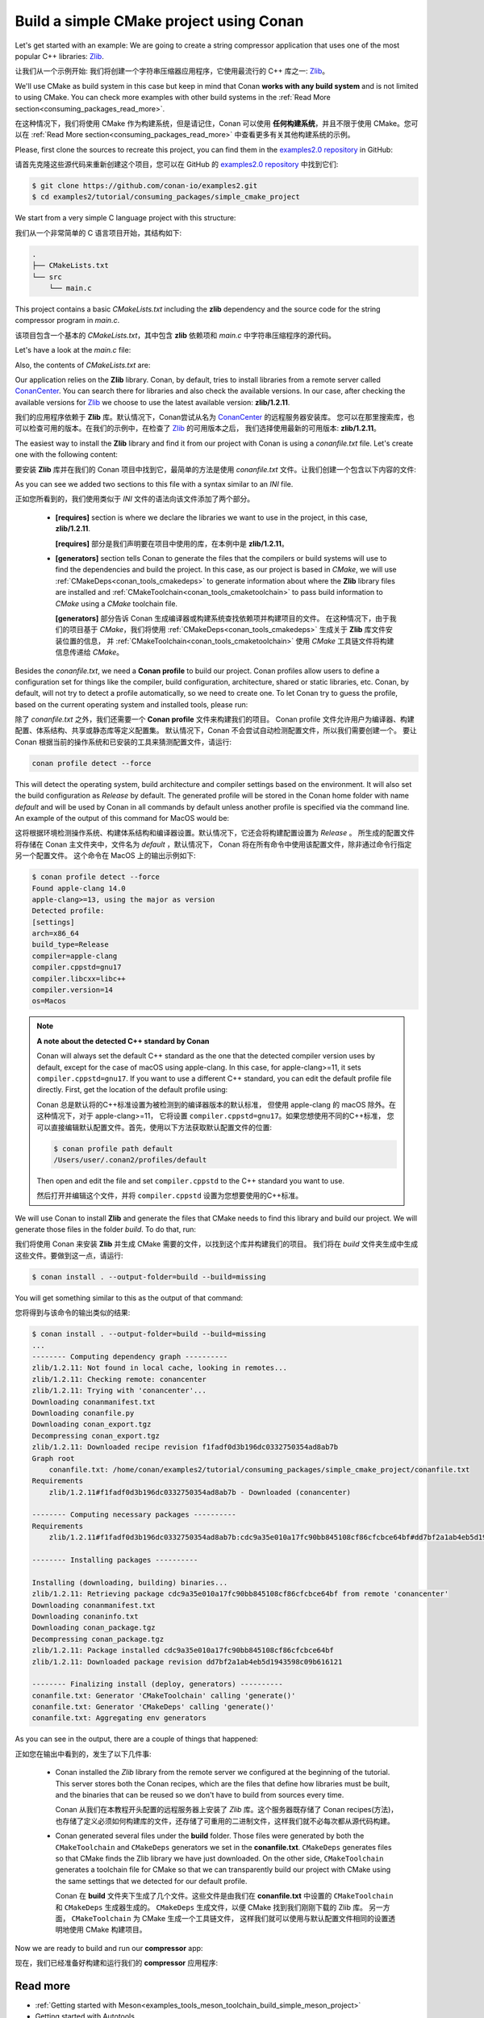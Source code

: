 .. _consuming_packages_build_simple_cmake_project:

Build a simple CMake project using Conan
========================================

Let's get started with an example: We are going to create a string compressor application
that uses one of the most popular C++ libraries: `Zlib <https://zlib.net/>`__.

让我们从一个示例开始: 我们将创建一个字符串压缩器应用程序，它使用最流行的 C++ 库之一:  `Zlib <https://zlib.net/>`__。

We'll use CMake as build system in this case but keep in mind that Conan **works with any
build system** and is not limited to using CMake. You can check more examples with other
build systems in the :ref:`Read More
section<consuming_packages_read_more>`.

在这种情况下，我们将使用 CMake 作为构建系统，但是请记住，Conan 可以使用 **任何构建系统**，并且不限于使用 CMake。您可以在  :ref:`Read More section<consuming_packages_read_more>` 中查看更多有关其他构建系统的示例。

Please, first clone the sources to recreate this project, you can find them in the
`examples2.0 repository <https://github.com/conan-io/examples2>`_ in GitHub:

请首先克隆这些源代码来重新创建这个项目，您可以在 GitHub 的 `examples2.0 repository <https://github.com/conan-io/examples2>`_  中找到它们:

.. code-block:: bash

    $ git clone https://github.com/conan-io/examples2.git
    $ cd examples2/tutorial/consuming_packages/simple_cmake_project


We start from a very simple C language project with this structure:

我们从一个非常简单的 C 语言项目开始，其结构如下:

.. code-block:: text

    .
    ├── CMakeLists.txt
    └── src
        └── main.c

This project contains a basic *CMakeLists.txt* including the **zlib** dependency and the
source code for the string compressor program in *main.c*.

该项目包含一个基本的 *CMakeLists.txt*，其中包含 **zlib** 依赖项和 *main.c* 中字符串压缩程序的源代码。

Let's have a look at the *main.c* file:

.. code-block:: cpp
    :caption: **main.c**

    #include <stdlib.h>
    #include <stdio.h>
    #include <string.h>

    #include <zlib.h>

    int main(void) {
        char buffer_in [256] = {"Conan is a MIT-licensed, Open Source package manager for C and C++ development "
                                "for C and C++ development, allowing development teams to easily and efficiently "
                                "manage their packages and dependencies across platforms and build systems."};
        char buffer_out [256] = {0};

        z_stream defstream;
        defstream.zalloc = Z_NULL;
        defstream.zfree = Z_NULL;
        defstream.opaque = Z_NULL;
        defstream.avail_in = (uInt) strlen(buffer_in);
        defstream.next_in = (Bytef *) buffer_in;
        defstream.avail_out = (uInt) sizeof(buffer_out);
        defstream.next_out = (Bytef *) buffer_out;

        deflateInit(&defstream, Z_BEST_COMPRESSION);
        deflate(&defstream, Z_FINISH);
        deflateEnd(&defstream);

        printf("Uncompressed size is: %lu\n", strlen(buffer_in));
        printf("Compressed size is: %lu\n", strlen(buffer_out));

        printf("ZLIB VERSION: %s\n", zlibVersion());

        return EXIT_SUCCESS;
    }

Also, the contents of *CMakeLists.txt* are:

.. code-block:: cmake
    :caption: **CMakeLists.txt**

    cmake_minimum_required(VERSION 3.15)
    project(compressor C)

    find_package(ZLIB REQUIRED)

    add_executable(${PROJECT_NAME} src/main.c)
    target_link_libraries(${PROJECT_NAME} ZLIB::ZLIB)

Our application relies on the **Zlib** library. Conan, by default, tries to install
libraries from a remote server called `ConanCenter <https://conan.io/center/>`_.
You can search there for libraries and also check the available versions. In our case, 
after checking the available versions for `Zlib <https://conan.io/center/zlib>`__ we
choose to use the latest available version: **zlib/1.2.11**.


我们的应用程序依赖于  **Zlib** 库。默认情况下，Conan尝试从名为 `ConanCenter <https://conan.io/center/>`_ 的远程服务器安装库。
您可以在那里搜索库，也可以检查可用的版本。在我们的示例中，在检查了  `Zlib <https://conan.io/center/zlib>`__  的可用版本之后，
我们选择使用最新的可用版本: **zlib/1.2.11**。

The easiest way to install the **Zlib** library and find it from our project with Conan is
using a *conanfile.txt* file. Let's create one with the following content:

要安装  **Zlib** 库并在我们的 Conan 项目中找到它，最简单的方法是使用 *conanfile.txt* 文件。让我们创建一个包含以下内容的文件:

.. code-block:: ini
    :caption: **conanfile.txt**

    [requires]
    zlib/1.2.11

    [generators]
    CMakeDeps
    CMakeToolchain

As you can see we added two sections to this file with a syntax similar to an *INI* file.

正如您所看到的，我们使用类似于 *INI* 文件的语法向该文件添加了两个部分。

    * **[requires]** section is where we declare the libraries we want to use in the
      project, in this case, **zlib/1.2.11**.

      **[requires]** 部分是我们声明要在项目中使用的库，在本例中是 **zlib/1.2.11**。

    * **[generators]** section tells Conan to generate the files that the compilers or
      build systems will use to find the dependencies and build the project. In this case,
      as our project is based in *CMake*, we will use :ref:`CMakeDeps<conan_tools_cmakedeps>` to
      generate information about where the **Zlib** library files are installed and
      :ref:`CMakeToolchain<conan_tools_cmaketoolchain>` to pass build information to *CMake*
      using a *CMake* toolchain file.

      **[generators]** 部分告诉 Conan 生成编译器或构建系统查找依赖项并构建项目的文件。
      在这种情况下，由于我们的项目基于 *CMake*，我们将使用 :ref:`CMakeDeps<conan_tools_cmakedeps>` 生成关于 **Zlib** 库文件安装位置的信息，
      并 :ref:`CMakeToolchain<conan_tools_cmaketoolchain>`  使用 *CMake* 工具链文件将构建信息传递给 *CMake*。


Besides the *conanfile.txt*, we need a **Conan profile** to build our project. Conan
profiles allow users to define a configuration set for things like the compiler, build
configuration, architecture, shared or static libraries, etc. Conan, by default, will
not try to detect a profile automatically, so we need to create one. To let Conan try
to guess the profile, based on the current operating system and installed tools, please
run:

除了 *conanfile.txt* 之外，我们还需要一个 **Conan profile** 文件来构建我们的项目。
Conan profile 文件允许用户为编译器、构建配置、体系结构、共享或静态库等定义配置集。
默认情况下，Conan 不会尝试自动检测配置文件，所以我们需要创建一个。
要让 Conan 根据当前的操作系统和已安装的工具来猜测配置文件，请运行:

.. code-block:: bash

    conan profile detect --force

This will detect the operating system, build architecture and compiler settings based on
the environment. It will also set the build configuration as *Release* by default. The
generated profile will be stored in the Conan home folder with name *default* and will be
used by Conan in all commands by default unless another profile is specified via the command
line. An example of the output of this command for MacOS would be:

这将根据环境检测操作系统、构建体系结构和编译器设置。默认情况下，它还会将构建配置设置为 *Release* 。
所生成的配置文件将存储在 Conan 主文件夹中，文件名为 *default* ，默认情况下，
Conan 将在所有命令中使用该配置文件，除非通过命令行指定另一个配置文件。
这个命令在 MacOS 上的输出示例如下:

.. code-block:: ini

    $ conan profile detect --force
    Found apple-clang 14.0
    apple-clang>=13, using the major as version
    Detected profile:
    [settings]
    arch=x86_64
    build_type=Release
    compiler=apple-clang
    compiler.cppstd=gnu17
    compiler.libcxx=libc++
    compiler.version=14
    os=Macos

.. note:: **A note about the detected C++ standard by Conan**

    Conan will always set the default C++ standard as the one that the detected compiler
    version uses by default, except for the case of macOS using apple-clang. In this case,
    for apple-clang>=11, it sets ``compiler.cppstd=gnu17``. If you want to use a different
    C++ standard, you can edit the default profile file directly. First, get the location
    of the default profile using:

    Conan 总是默认将的C++标准设置为被检测到的编译器版本的默认标准，
    但使用 apple-clang 的 macOS 除外。在这种情况下，对于 apple-clang>=11，
    它将设置 ``compiler.cppstd=gnu17``。如果您想使用不同的C++标准，
    您可以直接编辑默认配置文件。首先，使用以下方法获取默认配置文件的位置:

    .. code-block:: bash

        $ conan profile path default
        /Users/user/.conan2/profiles/default

    Then open and edit the file and set ``compiler.cppstd`` to the C++ standard you want
    to use.

    然后打开并编辑这个文件，并将  ``compiler.cppstd`` 设置为您想要使用的C++标准。

We will use Conan to install **Zlib** and generate the files that CMake needs to
find this library and build our project. We will generate those files in the folder
*build*. To do that, run:

我们将使用 Conan 来安装 **Zlib** 并生成 CMake 需要的文件，以找到这个库并构建我们的项目。
我们将在 *build* 文件夹生成中生成这些文件。要做到这一点，请运行:

.. code-block:: bash

    $ conan install . --output-folder=build --build=missing


You will get something similar to this as the output of that command:

您将得到与该命令的输出类似的结果:

.. code-block:: bash

    $ conan install . --output-folder=build --build=missing
    ...
    -------- Computing dependency graph ----------
    zlib/1.2.11: Not found in local cache, looking in remotes...
    zlib/1.2.11: Checking remote: conancenter
    zlib/1.2.11: Trying with 'conancenter'...
    Downloading conanmanifest.txt
    Downloading conanfile.py
    Downloading conan_export.tgz
    Decompressing conan_export.tgz
    zlib/1.2.11: Downloaded recipe revision f1fadf0d3b196dc0332750354ad8ab7b
    Graph root
        conanfile.txt: /home/conan/examples2/tutorial/consuming_packages/simple_cmake_project/conanfile.txt
    Requirements
        zlib/1.2.11#f1fadf0d3b196dc0332750354ad8ab7b - Downloaded (conancenter)

    -------- Computing necessary packages ----------
    Requirements
        zlib/1.2.11#f1fadf0d3b196dc0332750354ad8ab7b:cdc9a35e010a17fc90bb845108cf86cfcbce64bf#dd7bf2a1ab4eb5d1943598c09b616121 - Download (conancenter)

    -------- Installing packages ----------

    Installing (downloading, building) binaries...
    zlib/1.2.11: Retrieving package cdc9a35e010a17fc90bb845108cf86cfcbce64bf from remote 'conancenter'
    Downloading conanmanifest.txt
    Downloading conaninfo.txt
    Downloading conan_package.tgz
    Decompressing conan_package.tgz
    zlib/1.2.11: Package installed cdc9a35e010a17fc90bb845108cf86cfcbce64bf
    zlib/1.2.11: Downloaded package revision dd7bf2a1ab4eb5d1943598c09b616121

    -------- Finalizing install (deploy, generators) ----------
    conanfile.txt: Generator 'CMakeToolchain' calling 'generate()'
    conanfile.txt: Generator 'CMakeDeps' calling 'generate()'
    conanfile.txt: Aggregating env generators


As you can see in the output, there are a couple of things that happened:

正如您在输出中看到的，发生了以下几件事:

    * Conan installed the *Zlib* library from the remote server we configured at the
      beginning of the tutorial. This server stores both the Conan recipes, which are the
      files that define how libraries must be built, and the binaries that can be reused so we
      don't have to build from sources every time.

      Conan 从我们在本教程开头配置的远程服务器上安装了 *Zlib* 库。这个服务器既存储了 Conan recipes(方法)，
      也存储了定义必须如何构建库的文件，还存储了可重用的二进制文件，这样我们就不必每次都从源代码构建。

    * Conan generated several files under the **build** folder. Those files
      were generated by both the ``CMakeToolchain`` and ``CMakeDeps`` generators we set in
      the **conanfile.txt**. ``CMakeDeps`` generates files so that CMake finds the Zlib
      library we have just downloaded. On the other side, ``CMakeToolchain`` generates a
      toolchain file for CMake so that we can transparently build our project with CMake
      using the same settings that we detected for our default profile.

      Conan 在 **build** 文件夹下生成了几个文件。这些文件是由我们在 **conanfile.txt** 中设置的 ``CMakeToolchain`` 
      和 ``CMakeDeps`` 生成器生成的。 ``CMakeDeps`` 生成文件，以便 CMake 找到我们刚刚下载的 Zlib 库。
      另一方面， ``CMakeToolchain`` 为 CMake 生成一个工具链文件，
      这样我们就可以使用与默认配置文件相同的设置透明地使用 CMake 构建项目。
      

Now we are ready to build and run our **compressor** app:

现在，我们已经准备好构建和运行我们的 **compressor** 应用程序:

.. code-block:: bash
    :caption: Windows

    $ cd build
    # assuming Visual Studio 15 2017 is your VS version and that it matches your default profile
    $ cmake .. -G "Visual Studio 15 2017" -DCMAKE_TOOLCHAIN_FILE=conan_toolchain.cmake
    $ cmake --build . --config Release
    ...
    [100%] Built target compressor
    $ Release\compressor.exe
    Uncompressed size is: 233
    Compressed size is: 147
    ZLIB VERSION: 1.2.11

.. code-block:: bash
    :caption: Linux, macOS
    
    $ cd build
    $ cmake .. -DCMAKE_TOOLCHAIN_FILE=conan_toolchain.cmake -DCMAKE_BUILD_TYPE=Release
    $ cmake --build .
    ...
    [100%] Built target compressor
    $ ./compressor
    Uncompressed size is: 233
    Compressed size is: 147
    ZLIB VERSION: 1.2.11


.. _consuming_packages_read_more:

Read more
---------

- :ref:`Getting started with Meson<examples_tools_meson_toolchain_build_simple_meson_project>`
- Getting started with Autotools
- ...
